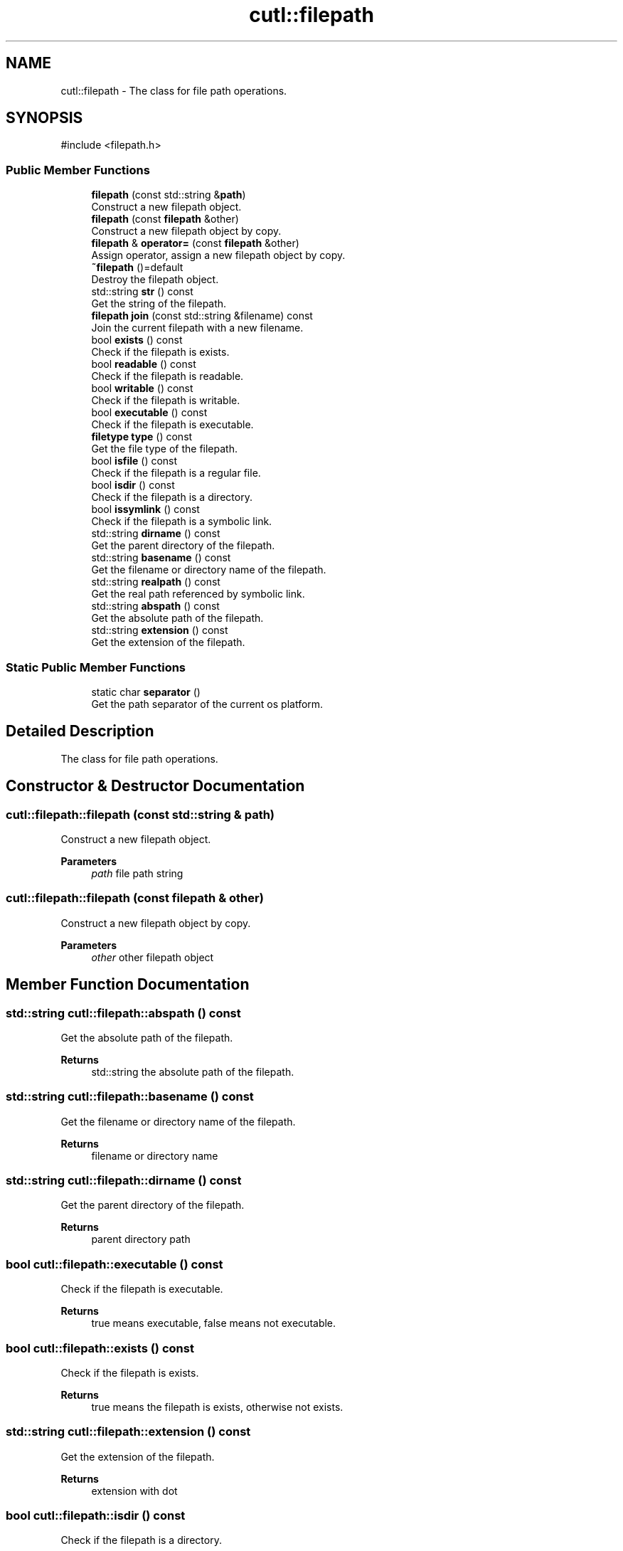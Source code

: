 .TH "cutl::filepath" 3 "common_util" \" -*- nroff -*-
.ad l
.nh
.SH NAME
cutl::filepath \- The class for file path operations\&.  

.SH SYNOPSIS
.br
.PP
.PP
\fR#include <filepath\&.h>\fP
.SS "Public Member Functions"

.in +1c
.ti -1c
.RI "\fBfilepath\fP (const std::string &\fBpath\fP)"
.br
.RI "Construct a new filepath object\&. "
.ti -1c
.RI "\fBfilepath\fP (const \fBfilepath\fP &other)"
.br
.RI "Construct a new filepath object by copy\&. "
.ti -1c
.RI "\fBfilepath\fP & \fBoperator=\fP (const \fBfilepath\fP &other)"
.br
.RI "Assign operator, assign a new filepath object by copy\&. "
.ti -1c
.RI "\fB~filepath\fP ()=default"
.br
.RI "Destroy the filepath object\&. "
.ti -1c
.RI "std::string \fBstr\fP () const"
.br
.RI "Get the string of the filepath\&. "
.ti -1c
.RI "\fBfilepath\fP \fBjoin\fP (const std::string &filename) const"
.br
.RI "Join the current filepath with a new filename\&. "
.ti -1c
.RI "bool \fBexists\fP () const"
.br
.RI "Check if the filepath is exists\&. "
.ti -1c
.RI "bool \fBreadable\fP () const"
.br
.RI "Check if the filepath is readable\&. "
.ti -1c
.RI "bool \fBwritable\fP () const"
.br
.RI "Check if the filepath is writable\&. "
.ti -1c
.RI "bool \fBexecutable\fP () const"
.br
.RI "Check if the filepath is executable\&. "
.ti -1c
.RI "\fBfiletype\fP \fBtype\fP () const"
.br
.RI "Get the file type of the filepath\&. "
.ti -1c
.RI "bool \fBisfile\fP () const"
.br
.RI "Check if the filepath is a regular file\&. "
.ti -1c
.RI "bool \fBisdir\fP () const"
.br
.RI "Check if the filepath is a directory\&. "
.ti -1c
.RI "bool \fBissymlink\fP () const"
.br
.RI "Check if the filepath is a symbolic link\&. "
.ti -1c
.RI "std::string \fBdirname\fP () const"
.br
.RI "Get the parent directory of the filepath\&. "
.ti -1c
.RI "std::string \fBbasename\fP () const"
.br
.RI "Get the filename or directory name of the filepath\&. "
.ti -1c
.RI "std::string \fBrealpath\fP () const"
.br
.RI "Get the real path referenced by symbolic link\&. "
.ti -1c
.RI "std::string \fBabspath\fP () const"
.br
.RI "Get the absolute path of the filepath\&. "
.ti -1c
.RI "std::string \fBextension\fP () const"
.br
.RI "Get the extension of the filepath\&. "
.in -1c
.SS "Static Public Member Functions"

.in +1c
.ti -1c
.RI "static char \fBseparator\fP ()"
.br
.RI "Get the path separator of the current os platform\&. "
.in -1c
.SH "Detailed Description"
.PP 
The class for file path operations\&. 
.SH "Constructor & Destructor Documentation"
.PP 
.SS "cutl::filepath::filepath (const std::string & path)"

.PP
Construct a new filepath object\&. 
.PP
\fBParameters\fP
.RS 4
\fIpath\fP file path string 
.RE
.PP

.SS "cutl::filepath::filepath (const \fBfilepath\fP & other)"

.PP
Construct a new filepath object by copy\&. 
.PP
\fBParameters\fP
.RS 4
\fIother\fP other filepath object 
.RE
.PP

.SH "Member Function Documentation"
.PP 
.SS "std::string cutl::filepath::abspath () const"

.PP
Get the absolute path of the filepath\&. 
.PP
\fBReturns\fP
.RS 4
std::string the absolute path of the filepath\&. 
.RE
.PP

.SS "std::string cutl::filepath::basename () const"

.PP
Get the filename or directory name of the filepath\&. 
.PP
\fBReturns\fP
.RS 4
filename or directory name 
.RE
.PP

.SS "std::string cutl::filepath::dirname () const"

.PP
Get the parent directory of the filepath\&. 
.PP
\fBReturns\fP
.RS 4
parent directory path 
.RE
.PP

.SS "bool cutl::filepath::executable () const"

.PP
Check if the filepath is executable\&. 
.PP
\fBReturns\fP
.RS 4
true means executable, false means not executable\&. 
.RE
.PP

.SS "bool cutl::filepath::exists () const"

.PP
Check if the filepath is exists\&. 
.PP
\fBReturns\fP
.RS 4
true means the filepath is exists, otherwise not exists\&. 
.RE
.PP

.SS "std::string cutl::filepath::extension () const"

.PP
Get the extension of the filepath\&. 
.PP
\fBReturns\fP
.RS 4
extension with dot 
.RE
.PP

.SS "bool cutl::filepath::isdir () const"

.PP
Check if the filepath is a directory\&. 
.PP
\fBReturns\fP
.RS 4
true means directory, false means not directory\&. 
.RE
.PP

.SS "bool cutl::filepath::isfile () const"

.PP
Check if the filepath is a regular file\&. 
.PP
\fBReturns\fP
.RS 4
true mena regular file, false means not regular file\&. 
.RE
.PP

.SS "bool cutl::filepath::issymlink () const"

.PP
Check if the filepath is a symbolic link\&. 
.PP
\fBReturns\fP
.RS 4
true means symbolic link, false means not symbolic link\&. 
.RE
.PP

.SS "\fBfilepath\fP cutl::filepath::join (const std::string & filename) const"

.PP
Join the current filepath with a new filename\&. 
.PP
\fBParameters\fP
.RS 4
\fIfilename\fP the filename to be joined 
.RE
.PP
\fBReturns\fP
.RS 4
the new filepath object 
.RE
.PP

.SS "\fBfilepath\fP & cutl::filepath::operator= (const \fBfilepath\fP & other)"

.PP
Assign operator, assign a new filepath object by copy\&. 
.PP
\fBParameters\fP
.RS 4
\fIother\fP other filepath object 
.RE
.PP
\fBReturns\fP
.RS 4
filepath& the reference of the current filepath object 
.RE
.PP

.SS "bool cutl::filepath::readable () const"

.PP
Check if the filepath is readable\&. 
.PP
\fBReturns\fP
.RS 4
true means readable, false means not readable\&. 
.RE
.PP

.SS "std::string cutl::filepath::realpath () const"

.PP
Get the real path referenced by symbolic link\&. 
.PP
\fBNote\fP
.RS 4
This function only works on Unix-like systems, not support on Windows\&.
.RE
.PP
\fBReturns\fP
.RS 4
real path referenced by symbolic link or shortcuts 
.RE
.PP

.SS "static char cutl::filepath::separator ()\fR [static]\fP"

.PP
Get the path separator of the current os platform\&. 
.PP
\fBReturns\fP
.RS 4
the path separator 
.RE
.PP

.SS "std::string cutl::filepath::str () const"

.PP
Get the string of the filepath\&. 
.PP
\fBReturns\fP
.RS 4
the filepath 
.RE
.PP

.SS "\fBfiletype\fP cutl::filepath::type () const"

.PP
Get the file type of the filepath\&. 
.PP
\fBReturns\fP
.RS 4
file type 
.RE
.PP

.SS "bool cutl::filepath::writable () const"

.PP
Check if the filepath is writable\&. 
.PP
\fBReturns\fP
.RS 4
true menas writable, false means not writable\&. 
.RE
.PP


.SH "Author"
.PP 
Generated automatically by Doxygen for common_util from the source code\&.
